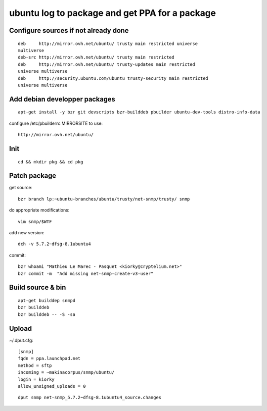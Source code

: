 ubuntu log to package and get PPA for a package
===============================================
Configure sources if not already done
--------------------------------------
::

    deb     http://mirror.ovh.net/ubuntu/ trusty main restricted universe
    multiverse
    deb-src http://mirror.ovh.net/ubuntu/ trusty main restricted
    deb     http://mirror.ovh.net/ubuntu/ trusty-updates main restricted
    universe multiverse
    deb     http://security.ubuntu.com/ubuntu trusty-security main restricted
    universe multiverse


Add debian developper packages
----------------------------------
::

  apt-get install -y bzr git devscripts bzr-builddeb pbuilder ubuntu-dev-tools distro-info-data

configure /etc/pbuilderrc MIRRORSITE to use::

    http://mirror.ovh.net/ubuntu/

Init
----------
::

    cd && mkdir pkg && cd pkg

Patch package
----------------
get source::

    bzr branch lp:~ubuntu-branches/ubuntu/trusty/net-snmp/trusty/ snmp

do appropriate modifications::

    vim snmp/$WTF

add new version::

    dch -v 5.7.2~dfsg-8.1ubuntu4

commit::

    bzr whoami "Mathieu Le Marec - Pasquet <kiorky@cryptelium.net>"
    bzr commit -m  "Add missing net-snmp-create-v3-user"

Build source & bin
------------------
::

    apt-get builddep snmpd
    bzr builddeb
    bzr builddeb -- -S -sa


Upload
-------
~/.dput.cfg::

    [snmp]
    fqdn = ppa.launchpad.net
    method = sftp
    incoming = ~makinacorpus/snmp/ubuntu/
    login = kiorky
    allow_unsigned_uploads = 0

::

    dput snmp net-snmp_5.7.2~dfsg-8.1ubuntu4_source.changes


